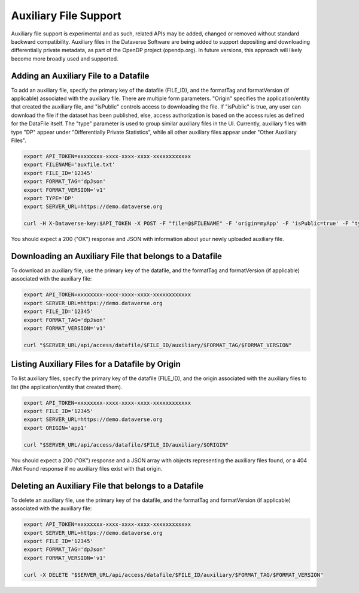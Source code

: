 Auxiliary File Support
======================

Auxiliary file support is experimental and as such, related APIs may be added, changed or removed without standard backward compatibility. Auxiliary files in the Dataverse Software are being added to support depositing and downloading differentially private metadata, as part of the OpenDP project (opendp.org). In future versions, this approach will likely become more broadly used and supported.

Adding an Auxiliary File to a Datafile
--------------------------------------
To add an auxiliary file, specify the primary key of the datafile (FILE_ID), and the formatTag and formatVersion (if applicable) associated with the auxiliary file. There are multiple form parameters. "Origin" specifies the application/entity that created the auxiliary file, and "isPublic" controls access to downloading the file. If "isPublic" is true, any user can download the file if the dataset has been published, else, access authorization is based on the access rules as defined for the DataFile itself. The "type" parameter is used to group similar auxiliary files in the UI. Currently, auxiliary files with type "DP" appear under "Differentially Private Statistics", while all other auxiliary files appear under "Other Auxiliary Files".

.. code-block:: bash

  export API_TOKEN=xxxxxxxx-xxxx-xxxx-xxxx-xxxxxxxxxxxx
  export FILENAME='auxfile.txt'
  export FILE_ID='12345'
  export FORMAT_TAG='dpJson'
  export FORMAT_VERSION='v1'
  export TYPE='DP'
  export SERVER_URL=https://demo.dataverse.org
 
  curl -H X-Dataverse-key:$API_TOKEN -X POST -F "file=@$FILENAME" -F 'origin=myApp' -F 'isPublic=true' -F "type=$TYPE" "$SERVER_URL/api/access/datafile/$FILE_ID/auxiliary/$FORMAT_TAG/$FORMAT_VERSION"

You should expect a 200 ("OK") response and JSON with information about your newly uploaded auxiliary file.

Downloading an Auxiliary File that belongs to a Datafile
--------------------------------------------------------
To download an auxiliary file, use the primary key of the datafile, and the
formatTag and formatVersion (if applicable) associated with the auxiliary file:

.. code-block:: bash

  export API_TOKEN=xxxxxxxx-xxxx-xxxx-xxxx-xxxxxxxxxxxx
  export SERVER_URL=https://demo.dataverse.org
  export FILE_ID='12345'
  export FORMAT_TAG='dpJson'
  export FORMAT_VERSION='v1'
  
  curl "$SERVER_URL/api/access/datafile/$FILE_ID/auxiliary/$FORMAT_TAG/$FORMAT_VERSION"
  
Listing Auxiliary Files for a Datafile by Origin
------------------------------------------------
To list auxiliary files, specify the primary key of the datafile (FILE_ID), and the origin associated with the auxiliary files to list (the application/entity that created them).

.. code-block:: bash

  export API_TOKEN=xxxxxxxx-xxxx-xxxx-xxxx-xxxxxxxxxxxx
  export FILE_ID='12345'
  export SERVER_URL=https://demo.dataverse.org
  export ORIGIN='app1'
  
  curl "$SERVER_URL/api/access/datafile/$FILE_ID/auxiliary/$ORIGIN"
  
You should expect a 200 ("OK") response and a JSON array with objects representing the auxiliary files found, or a 404 /Not Found response if no auxiliary files exist with that origin.
  
Deleting an Auxiliary File that belongs to a Datafile
-----------------------------------------------------
To delete an auxiliary file, use the primary key of the datafile, and the
formatTag and formatVersion (if applicable) associated with the auxiliary file:

.. code-block:: bash

  export API_TOKEN=xxxxxxxx-xxxx-xxxx-xxxx-xxxxxxxxxxxx
  export SERVER_URL=https://demo.dataverse.org
  export FILE_ID='12345'
  export FORMAT_TAG='dpJson'
  export FORMAT_VERSION='v1'
  
  curl -X DELETE "$SERVER_URL/api/access/datafile/$FILE_ID/auxiliary/$FORMAT_TAG/$FORMAT_VERSION"
  
  